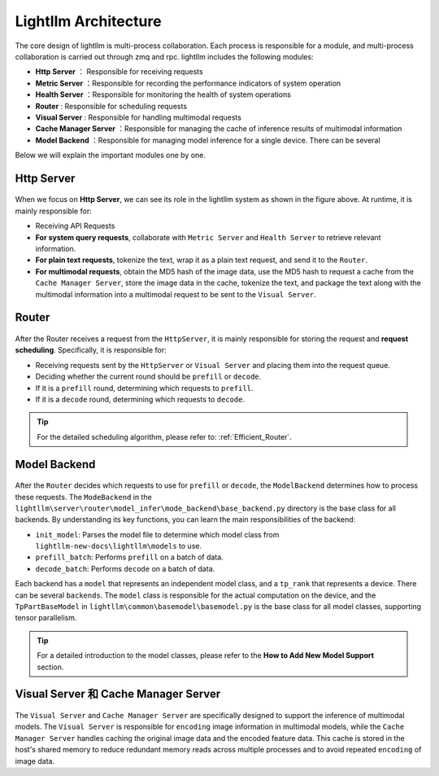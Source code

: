 Lightllm Architecture
==========================

The core design of lightllm is multi-process collaboration. Each process is responsible for a module, and multi-process collaboration is carried out through zmq and rpc.
lightllm includes the following modules:

* **Http Server** ： Responsible for receiving requests
* **Metric Server** ：Responsible for recording the performance indicators of system operation
* **Health Server** ：Responsible for monitoring the health of system operations
* **Router** : Responsible for scheduling requests
* **Visual Server** : Responsible for handling multimodal requests
* **Cache Manager Server** ：Responsible for managing the cache of inference results of multimodal information
* **Model Backend** ：Responsible for managing model inference for a single device. There can be several

Below we will explain the important modules one by one.

Http Server
-----------------------

.. figure:: ../assets/lightllm/HttpServer.png
  :width: 100%
  :align: center
  :alt: HttpServer
  :class: no-scaled-link

When we focus on **Http Server**, we can see its role in the lightllm system as shown in the figure above. At runtime, it is mainly responsible for:

* Receiving API Requests
* **For system query requests**, collaborate with ``Metric Server`` and ``Health Server`` to retrieve relevant information.
* **For plain text requests**, tokenize the text, wrap it as a plain text request, and send it to the ``Router``.
* **For multimodal requests**, obtain the MD5 hash of the image data, use the MD5 hash to request a cache from the ``Cache Manager Server``, store the image data in the cache, tokenize the text, and package the text along with the multimodal information into a multimodal request to be sent to the ``Visual Server``.

Router
----------------

.. figure:: ../assets/lightllm/Router.png
  :width: 100%
  :align: center
  :alt: Router
  :class: no-scaled-link

After the Router receives a request from the ``HttpServer``, it is mainly responsible for storing the request and **request scheduling**. Specifically, it is responsible for:

* Receiving requests sent by the ``HttpServer`` or ``Visual Server`` and placing them into the request queue.
* Deciding whether the current round should be ``prefill`` or ``decode``.
* If it is a ``prefill`` round, determining which requests to ``prefill``.
* If it is a ``decode`` round, determining which requests to ``decode``.


.. tip::

  For the detailed scheduling algorithm, please refer to: :ref:`Efficient_Router`.


Model Backend
-----------------

.. figure:: ../assets/lightllm/backend.png
  :width: 100%
  :align: center
  :alt: backend
  :class: no-scaled-link

After the ``Router`` decides which requests to use for ``prefill`` or ``decode``, the ``ModelBackend`` determines how to process these requests. The ``ModeBackend`` in the ``lightllm\server\router\model_infer\mode_backend\base_backend.py`` directory is the base class for all backends. By understanding its key functions, you can learn the main responsibilities of the backend:

* ``init_model``: Parses the model file to determine which model class from ``lightllm-new-docs\lightllm\models`` to use.
* ``prefill_batch``: Performs ``prefill`` on a batch of data.
* ``decode_batch``: Performs ``decode`` on a batch of data.

Each backend has a ``model`` that represents an independent model class, and a ``tp_rank`` that represents a device. There can be several ``backends``. The ``model`` class is responsible for the actual computation on the device, and the ``TpPartBaseModel`` in ``lightllm\common\basemodel\basemodel.py`` is the base class for all model classes, supporting tensor parallelism.

.. tip::

  For a detailed introduction to the model classes, please refer to the **How to Add New Model Support** section.

Visual Server 和 Cache Manager Server
----------------------------------------

.. figure:: ../assets/lightllm/Visual_Server.png
  :width: 100%
  :align: center
  :alt: Visual_Server
  :class: no-scaled-link


The ``Visual Server`` and ``Cache Manager Server`` are specifically designed to support the inference of multimodal models. The ``Visual Server`` is responsible for ``encoding`` image information in multimodal models, while the ``Cache Manager Server`` handles caching the original image data and the encoded feature data. This cache is stored in the host's shared memory to reduce redundant memory reads across multiple processes and to avoid repeated ``encoding`` of image data.


